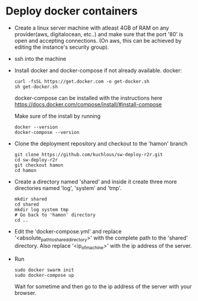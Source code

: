 * Deploy docker containers
  - Create a linux server machine with atleast 4GB of RAM on any
    provider(aws, digitalocean, etc..) and make sure that the port
    '80' is open and accepting connections. (On aws, this can be
    achieved by editing the instance's security group).
  - ssh into the machine
  - Install docker and docker-compose if not already available.
    docker:
    #+BEGIN_SRC shell-script
      curl -fsSL https://get.docker.com -o get-docker.sh
      sh get-docker.sh
    #+END_SRC
    docker-compose can be installed with the instructions here
    https://docs.docker.com/compose/install/#install-compose
    
    Make sure of the install by running 
    #+BEGIN_SRC shell-script
      docker --version
      docker-compose --version
    #+END_SRC

  - Clone the deployment repository and checkout to the 'hamon' branch
    #+BEGIN_SRC shell-script
      git clone https://github.com/kuchlous/sw-deploy-r2r.git
      cd sw-deploy-r2r
      git checkout hamon
      cd hamon
    #+END_SRC

  - Create a directory named 'shared' and inside it create three more
    directories named 'log', 'system' and 'tmp'.
    #+BEGIN_SRC shell-script
      mkdir shared
      cd shared
      mkdir log system tmp
      # Go back to 'hamon' directory
      cd ..
    #+END_SRC

  - Edit the 'docker-compose.yml' and replace
    '<absolute_path_toshared_directory>' with the complete path to the
    'shared' directory. Also replace '<ip_of_machine>' with the ip
    address of the server.

  - Run
    #+BEGIN_SRC shell-script
      sudo docker swarm init
      sudo docker-compose up
    #+END_SRC
    Wait for sometime and then go to the ip address of the server with
    your browser.



    
